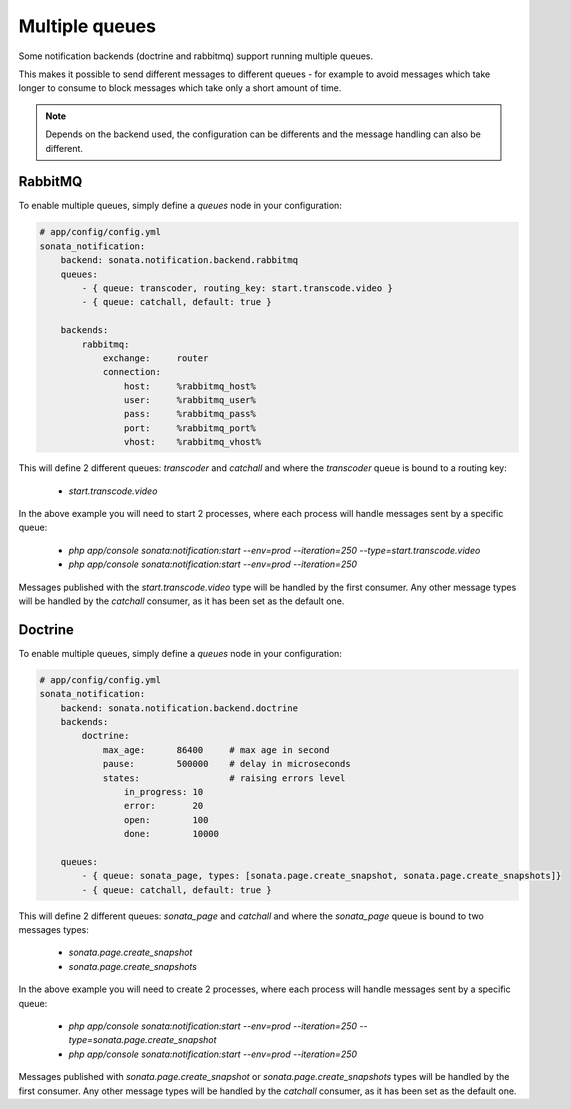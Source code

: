 Multiple queues
===============

Some notification backends (doctrine and rabbitmq) support running multiple queues.

This makes it possible to send different messages to different queues - for example to avoid messages which take longer
to consume to block messages which take only a short amount of time.

.. note::

    Depends on the backend used, the configuration can be differents and the message handling can also be different.

RabbitMQ
~~~~~~~~

To enable multiple queues, simply define a `queues` node in your configuration:

.. code-block:: yaml

    # app/config/config.yml
    sonata_notification:
        backend: sonata.notification.backend.rabbitmq
        queues:
            - { queue: transcoder, routing_key: start.transcode.video }
            - { queue: catchall, default: true }

        backends:
            rabbitmq:
                exchange:     router
                connection:
                    host:     %rabbitmq_host%
                    user:     %rabbitmq_user%
                    pass:     %rabbitmq_pass%
                    port:     %rabbitmq_port%
                    vhost:    %rabbitmq_vhost%


This will define 2 different queues: `transcoder` and `catchall` and where the `transcoder` queue is bound to a routing key:

    - `start.transcode.video`

In the above example you will need to start 2 processes, where each process will handle messages sent by a specific queue:

    - `php app/console sonata:notification:start --env=prod --iteration=250 --type=start.transcode.video`
    - `php app/console sonata:notification:start --env=prod --iteration=250`


Messages published with the `start.transcode.video` type will be handled by the first consumer.
Any other message types will be handled by the `catchall` consumer, as it has been set as the default one.

Doctrine
~~~~~~~~

To enable multiple queues, simply define a `queues` node in your configuration:

.. code-block:: yaml

    # app/config/config.yml
    sonata_notification:
        backend: sonata.notification.backend.doctrine
        backends:
            doctrine:
                max_age:      86400     # max age in second
                pause:        500000    # delay in microseconds
                states:                 # raising errors level
                    in_progress: 10
                    error:       20
                    open:        100
                    done:        10000

        queues:
            - { queue: sonata_page, types: [sonata.page.create_snapshot, sonata.page.create_snapshots]}
            - { queue: catchall, default: true }

This will define 2 different queues: `sonata_page` and `catchall` and where the `sonata_page` queue is bound to two messages types:

    - `sonata.page.create_snapshot`
    - `sonata.page.create_snapshots`

In the above example you will need to create 2 processes, where each process will handle messages sent by a specific queue:

    - `php app/console sonata:notification:start --env=prod --iteration=250 --type=sonata.page.create_snapshot`
    - `php app/console sonata:notification:start --env=prod --iteration=250`


Messages published with `sonata.page.create_snapshot` or `sonata.page.create_snapshots` types will be handled by the first consumer.
Any other message types will be handled by the `catchall` consumer, as it has been set as the default one.
